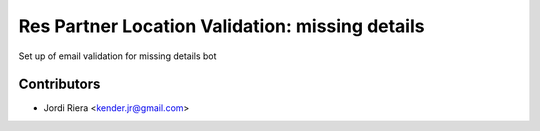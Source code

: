 Res Partner Location Validation: missing details
================================================
Set up of email validation for missing details bot

Contributors
------------
* Jordi Riera <kender.jr@gmail.com>
